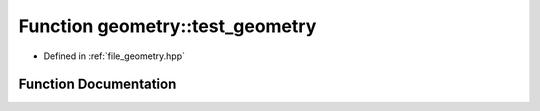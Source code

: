 .. _exhale_function_geometry_8hpp_1aad3419586eb6065d81469c30417d5530:

Function geometry::test_geometry
================================

- Defined in :ref:`file_geometry.hpp`


Function Documentation
----------------------


.. doxygenfunction:: geometry::test_geometry()

